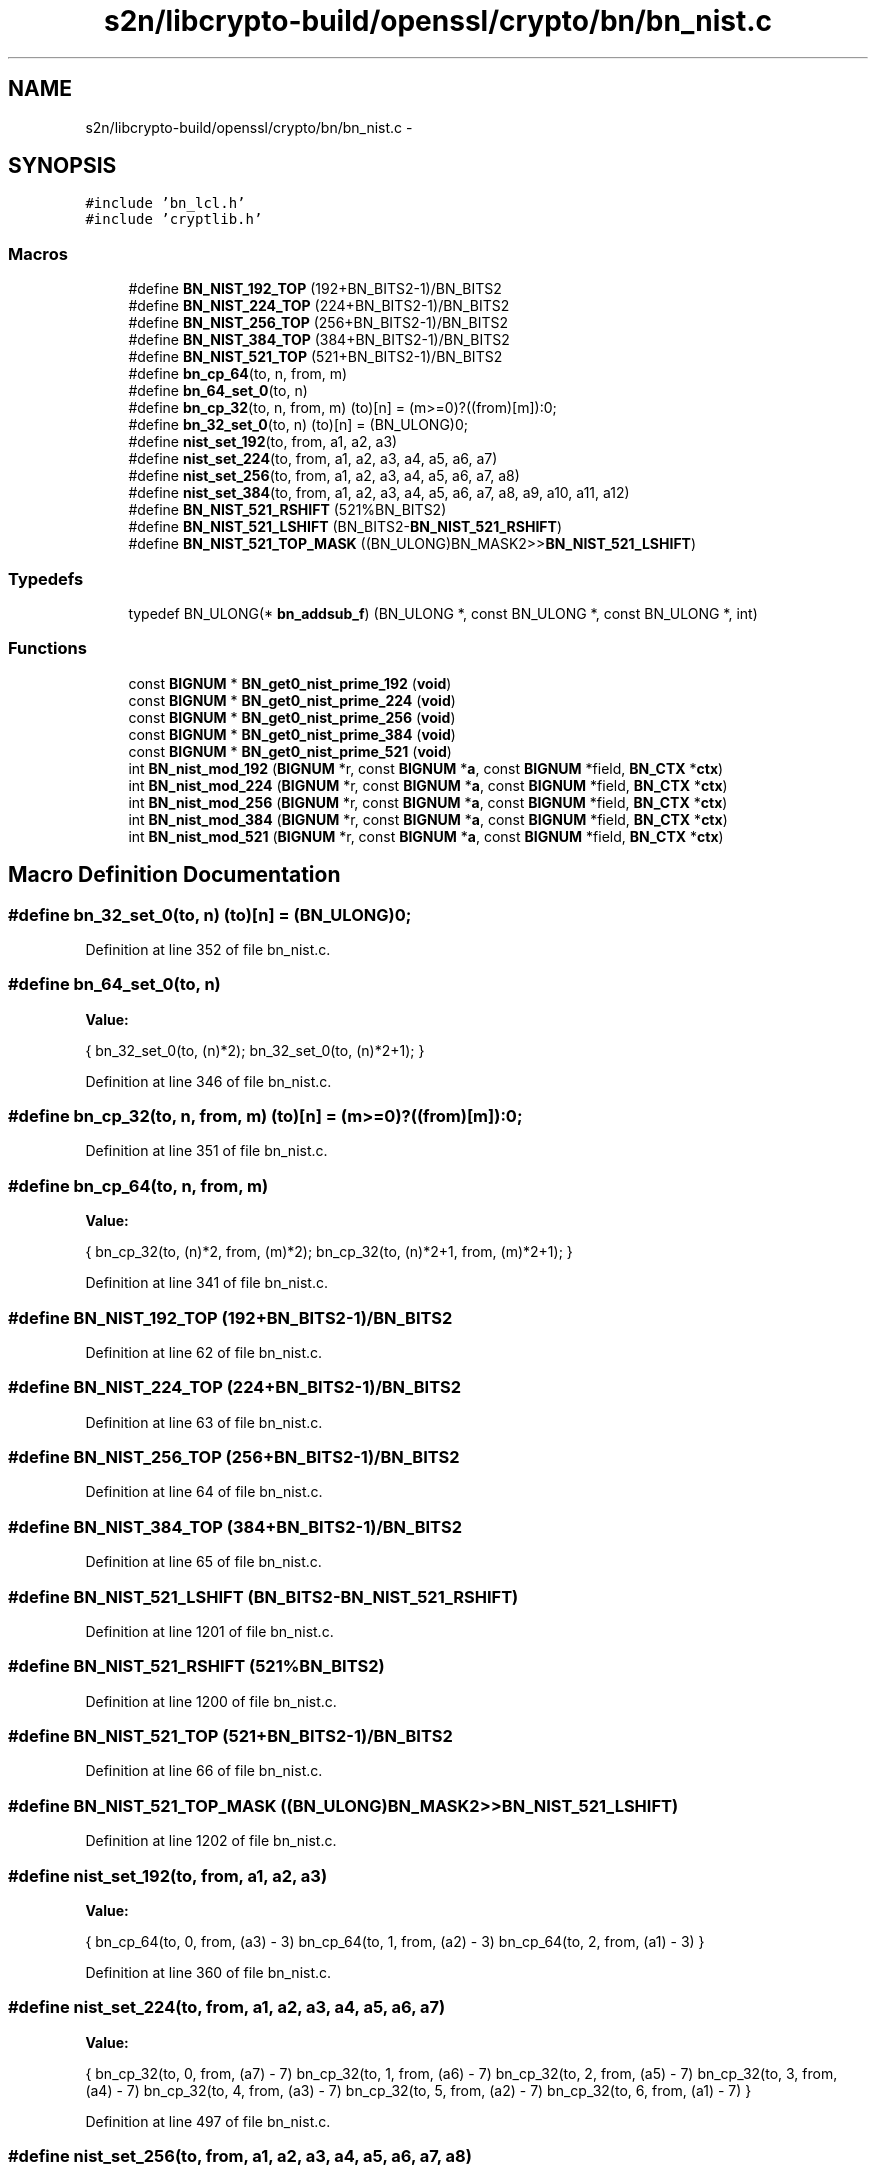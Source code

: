 .TH "s2n/libcrypto-build/openssl/crypto/bn/bn_nist.c" 3 "Thu Jun 30 2016" "s2n-openssl-doxygen" \" -*- nroff -*-
.ad l
.nh
.SH NAME
s2n/libcrypto-build/openssl/crypto/bn/bn_nist.c \- 
.SH SYNOPSIS
.br
.PP
\fC#include 'bn_lcl\&.h'\fP
.br
\fC#include 'cryptlib\&.h'\fP
.br

.SS "Macros"

.in +1c
.ti -1c
.RI "#define \fBBN_NIST_192_TOP\fP   (192+BN_BITS2\-1)/BN_BITS2"
.br
.ti -1c
.RI "#define \fBBN_NIST_224_TOP\fP   (224+BN_BITS2\-1)/BN_BITS2"
.br
.ti -1c
.RI "#define \fBBN_NIST_256_TOP\fP   (256+BN_BITS2\-1)/BN_BITS2"
.br
.ti -1c
.RI "#define \fBBN_NIST_384_TOP\fP   (384+BN_BITS2\-1)/BN_BITS2"
.br
.ti -1c
.RI "#define \fBBN_NIST_521_TOP\fP   (521+BN_BITS2\-1)/BN_BITS2"
.br
.ti -1c
.RI "#define \fBbn_cp_64\fP(to,  n,  from,  m)"
.br
.ti -1c
.RI "#define \fBbn_64_set_0\fP(to,  n)"
.br
.ti -1c
.RI "#define \fBbn_cp_32\fP(to,  n,  from,  m)               (to)[n] = (m>=0)?((from)[m]):0;"
.br
.ti -1c
.RI "#define \fBbn_32_set_0\fP(to,  n)                           (to)[n] = (BN_ULONG)0;"
.br
.ti -1c
.RI "#define \fBnist_set_192\fP(to,  from,  a1,  a2,  a3)"
.br
.ti -1c
.RI "#define \fBnist_set_224\fP(to,  from,  a1,  a2,  a3,  a4,  a5,  a6,  a7)"
.br
.ti -1c
.RI "#define \fBnist_set_256\fP(to,  from,  a1,  a2,  a3,  a4,  a5,  a6,  a7,  a8)"
.br
.ti -1c
.RI "#define \fBnist_set_384\fP(to,  from,  a1,  a2,  a3,  a4,  a5,  a6,  a7,  a8,  a9,  a10,  a11,  a12)"
.br
.ti -1c
.RI "#define \fBBN_NIST_521_RSHIFT\fP   (521%BN_BITS2)"
.br
.ti -1c
.RI "#define \fBBN_NIST_521_LSHIFT\fP   (BN_BITS2\-\fBBN_NIST_521_RSHIFT\fP)"
.br
.ti -1c
.RI "#define \fBBN_NIST_521_TOP_MASK\fP   ((BN_ULONG)BN_MASK2>>\fBBN_NIST_521_LSHIFT\fP)"
.br
.in -1c
.SS "Typedefs"

.in +1c
.ti -1c
.RI "typedef BN_ULONG(* \fBbn_addsub_f\fP) (BN_ULONG *, const BN_ULONG *, const BN_ULONG *, int)"
.br
.in -1c
.SS "Functions"

.in +1c
.ti -1c
.RI "const \fBBIGNUM\fP * \fBBN_get0_nist_prime_192\fP (\fBvoid\fP)"
.br
.ti -1c
.RI "const \fBBIGNUM\fP * \fBBN_get0_nist_prime_224\fP (\fBvoid\fP)"
.br
.ti -1c
.RI "const \fBBIGNUM\fP * \fBBN_get0_nist_prime_256\fP (\fBvoid\fP)"
.br
.ti -1c
.RI "const \fBBIGNUM\fP * \fBBN_get0_nist_prime_384\fP (\fBvoid\fP)"
.br
.ti -1c
.RI "const \fBBIGNUM\fP * \fBBN_get0_nist_prime_521\fP (\fBvoid\fP)"
.br
.ti -1c
.RI "int \fBBN_nist_mod_192\fP (\fBBIGNUM\fP *r, const \fBBIGNUM\fP *\fBa\fP, const \fBBIGNUM\fP *field, \fBBN_CTX\fP *\fBctx\fP)"
.br
.ti -1c
.RI "int \fBBN_nist_mod_224\fP (\fBBIGNUM\fP *r, const \fBBIGNUM\fP *\fBa\fP, const \fBBIGNUM\fP *field, \fBBN_CTX\fP *\fBctx\fP)"
.br
.ti -1c
.RI "int \fBBN_nist_mod_256\fP (\fBBIGNUM\fP *r, const \fBBIGNUM\fP *\fBa\fP, const \fBBIGNUM\fP *field, \fBBN_CTX\fP *\fBctx\fP)"
.br
.ti -1c
.RI "int \fBBN_nist_mod_384\fP (\fBBIGNUM\fP *r, const \fBBIGNUM\fP *\fBa\fP, const \fBBIGNUM\fP *field, \fBBN_CTX\fP *\fBctx\fP)"
.br
.ti -1c
.RI "int \fBBN_nist_mod_521\fP (\fBBIGNUM\fP *r, const \fBBIGNUM\fP *\fBa\fP, const \fBBIGNUM\fP *field, \fBBN_CTX\fP *\fBctx\fP)"
.br
.in -1c
.SH "Macro Definition Documentation"
.PP 
.SS "#define bn_32_set_0(to, n)   (to)[n] = (BN_ULONG)0;"

.PP
Definition at line 352 of file bn_nist\&.c\&.
.SS "#define bn_64_set_0(to, n)"
\fBValue:\fP
.PP
.nf
{ \
        bn_32_set_0(to, (n)*2); \
        bn_32_set_0(to, (n)*2+1); \
        }
.fi
.PP
Definition at line 346 of file bn_nist\&.c\&.
.SS "#define bn_cp_32(to, n, from, m)   (to)[n] = (m>=0)?((from)[m]):0;"

.PP
Definition at line 351 of file bn_nist\&.c\&.
.SS "#define bn_cp_64(to, n, from, m)"
\fBValue:\fP
.PP
.nf
{ \
        bn_cp_32(to, (n)*2, from, (m)*2); \
        bn_cp_32(to, (n)*2+1, from, (m)*2+1); \
        }
.fi
.PP
Definition at line 341 of file bn_nist\&.c\&.
.SS "#define BN_NIST_192_TOP   (192+BN_BITS2\-1)/BN_BITS2"

.PP
Definition at line 62 of file bn_nist\&.c\&.
.SS "#define BN_NIST_224_TOP   (224+BN_BITS2\-1)/BN_BITS2"

.PP
Definition at line 63 of file bn_nist\&.c\&.
.SS "#define BN_NIST_256_TOP   (256+BN_BITS2\-1)/BN_BITS2"

.PP
Definition at line 64 of file bn_nist\&.c\&.
.SS "#define BN_NIST_384_TOP   (384+BN_BITS2\-1)/BN_BITS2"

.PP
Definition at line 65 of file bn_nist\&.c\&.
.SS "#define BN_NIST_521_LSHIFT   (BN_BITS2\-\fBBN_NIST_521_RSHIFT\fP)"

.PP
Definition at line 1201 of file bn_nist\&.c\&.
.SS "#define BN_NIST_521_RSHIFT   (521%BN_BITS2)"

.PP
Definition at line 1200 of file bn_nist\&.c\&.
.SS "#define BN_NIST_521_TOP   (521+BN_BITS2\-1)/BN_BITS2"

.PP
Definition at line 66 of file bn_nist\&.c\&.
.SS "#define BN_NIST_521_TOP_MASK   ((BN_ULONG)BN_MASK2>>\fBBN_NIST_521_LSHIFT\fP)"

.PP
Definition at line 1202 of file bn_nist\&.c\&.
.SS "#define nist_set_192(to, from, a1, a2, a3)"
\fBValue:\fP
.PP
.nf
{ \
        bn_cp_64(to, 0, from, (a3) - 3) \
        bn_cp_64(to, 1, from, (a2) - 3) \
        bn_cp_64(to, 2, from, (a1) - 3) \
        }
.fi
.PP
Definition at line 360 of file bn_nist\&.c\&.
.SS "#define nist_set_224(to, from, a1, a2, a3, a4, a5, a6, a7)"
\fBValue:\fP
.PP
.nf
{ \
        bn_cp_32(to, 0, from, (a7) - 7) \
        bn_cp_32(to, 1, from, (a6) - 7) \
        bn_cp_32(to, 2, from, (a5) - 7) \
        bn_cp_32(to, 3, from, (a4) - 7) \
        bn_cp_32(to, 4, from, (a3) - 7) \
        bn_cp_32(to, 5, from, (a2) - 7) \
        bn_cp_32(to, 6, from, (a1) - 7) \
        }
.fi
.PP
Definition at line 497 of file bn_nist\&.c\&.
.SS "#define nist_set_256(to, from, a1, a2, a3, a4, a5, a6, a7, a8)"
\fBValue:\fP
.PP
.nf
{ \
        bn_cp_32(to, 0, from, (a8) - 8) \
        bn_cp_32(to, 1, from, (a7) - 8) \
        bn_cp_32(to, 2, from, (a6) - 8) \
        bn_cp_32(to, 3, from, (a5) - 8) \
        bn_cp_32(to, 4, from, (a4) - 8) \
        bn_cp_32(to, 5, from, (a3) - 8) \
        bn_cp_32(to, 6, from, (a2) - 8) \
        bn_cp_32(to, 7, from, (a1) - 8) \
        }
.fi
.PP
Definition at line 677 of file bn_nist\&.c\&.
.SS "#define nist_set_384(to, from, a1, a2, a3, a4, a5, a6, a7, a8, a9, a10, a11, a12)"
\fBValue:\fP
.PP
.nf
{ \
        bn_cp_32(to, 0, from,  (a12) - 12) \
        bn_cp_32(to, 1, from,  (a11) - 12) \
        bn_cp_32(to, 2, from,  (a10) - 12) \
        bn_cp_32(to, 3, from,  (a9) - 12)  \
        bn_cp_32(to, 4, from,  (a8) - 12)  \
        bn_cp_32(to, 5, from,  (a7) - 12)  \
        bn_cp_32(to, 6, from,  (a6) - 12)  \
        bn_cp_32(to, 7, from,  (a5) - 12)  \
        bn_cp_32(to, 8, from,  (a4) - 12)  \
        bn_cp_32(to, 9, from,  (a3) - 12)  \
        bn_cp_32(to, 10, from, (a2) - 12)  \
        bn_cp_32(to, 11, from, (a1) - 12)  \
        }
.fi
.PP
Definition at line 919 of file bn_nist\&.c\&.
.SH "Typedef Documentation"
.PP 
.SS "typedef BN_ULONG(* bn_addsub_f) (BN_ULONG *, const BN_ULONG *, const BN_ULONG *, int)"

.PP
Definition at line 494 of file bn_nist\&.c\&.
.SH "Function Documentation"
.PP 
.SS "const \fBBIGNUM\fP* BN_get0_nist_prime_192 (\fBvoid\fP)"

.PP
Definition at line 276 of file bn_nist\&.c\&.
.SS "const \fBBIGNUM\fP* BN_get0_nist_prime_224 (\fBvoid\fP)"

.PP
Definition at line 281 of file bn_nist\&.c\&.
.SS "const \fBBIGNUM\fP* BN_get0_nist_prime_256 (\fBvoid\fP)"

.PP
Definition at line 286 of file bn_nist\&.c\&.
.SS "const \fBBIGNUM\fP* BN_get0_nist_prime_384 (\fBvoid\fP)"

.PP
Definition at line 291 of file bn_nist\&.c\&.
.SS "const \fBBIGNUM\fP* BN_get0_nist_prime_521 (\fBvoid\fP)"

.PP
Definition at line 296 of file bn_nist\&.c\&.
.SS "int BN_nist_mod_192 (\fBBIGNUM\fP * r, const \fBBIGNUM\fP * a, const \fBBIGNUM\fP * field, \fBBN_CTX\fP * ctx)"

.PP
Definition at line 367 of file bn_nist\&.c\&.
.SS "int BN_nist_mod_224 (\fBBIGNUM\fP * r, const \fBBIGNUM\fP * a, const \fBBIGNUM\fP * field, \fBBN_CTX\fP * ctx)"

.PP
Definition at line 508 of file bn_nist\&.c\&.
.SS "int BN_nist_mod_256 (\fBBIGNUM\fP * r, const \fBBIGNUM\fP * a, const \fBBIGNUM\fP * field, \fBBN_CTX\fP * ctx)"

.PP
Definition at line 689 of file bn_nist\&.c\&.
.SS "int BN_nist_mod_384 (\fBBIGNUM\fP * r, const \fBBIGNUM\fP * a, const \fBBIGNUM\fP * field, \fBBN_CTX\fP * ctx)"

.PP
Definition at line 935 of file bn_nist\&.c\&.
.SS "int BN_nist_mod_521 (\fBBIGNUM\fP * r, const \fBBIGNUM\fP * a, const \fBBIGNUM\fP * field, \fBBN_CTX\fP * ctx)"

.PP
Definition at line 1204 of file bn_nist\&.c\&.
.SH "Author"
.PP 
Generated automatically by Doxygen for s2n-openssl-doxygen from the source code\&.
